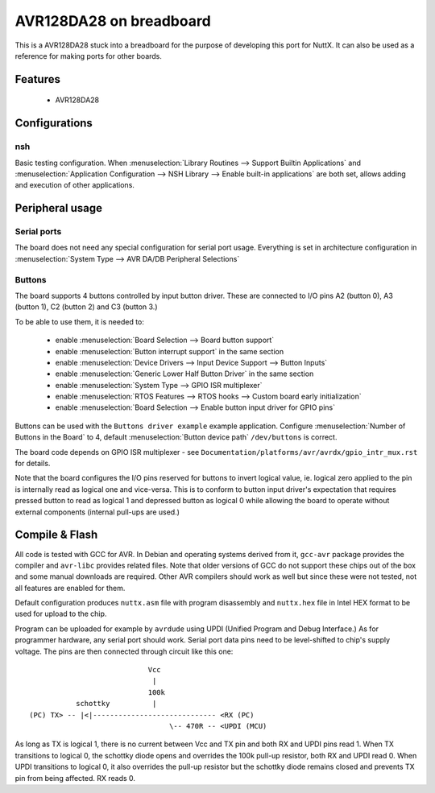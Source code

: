 .. _breadxavr_board:

========================
AVR128DA28 on breadboard
========================

This is a AVR128DA28 stuck into a breadboard for the purpose
of developing this port for NuttX. It can also be used as a reference
for making ports for other boards.

Features
========

  - AVR128DA28

Configurations
==============

nsh
---

Basic testing configuration. When :menuselection:`Library Routines --> Support Builtin Applications`
and :menuselection:`Application Configuration --> NSH Library --> Enable built-in applications`
are both set, allows adding and execution of other applications.

Peripheral usage
================

Serial ports
------------

The board does not need any special configuration for serial port usage.
Everything is set in architecture configuration
in :menuselection:`System Type --> AVR DA/DB Peripheral Selections`

Buttons
-------

The board supports 4 buttons controlled by input button driver.
These are connected to I/O pins A2 (button 0), A3 (button 1), C2 (button 2) and C3 (button 3.)

To be able to use them, it is needed to:

  - enable :menuselection:`Board Selection --> Board button support`
  - enable :menuselection:`Button interrupt support` in the same section
  - enable :menuselection:`Device Drivers --> Input Device Support --> Button Inputs`
  - enable :menuselection:`Generic Lower Half Button Driver` in the same section
  - enable :menuselection:`System Type -->  GPIO ISR multiplexer`
  - enable :menuselection:`RTOS Features --> RTOS hooks --> Custom board early initialization`
  - enable :menuselection:`Board Selection --> Enable button input driver for GPIO pins`

Buttons can be used with the ``Buttons driver example`` example application.
Configure :menuselection:`Number of Buttons in the Board` to 4, default
:menuselection:`Button device path` ``/dev/buttons`` is correct.

The board code depends on GPIO ISR multiplexer - see
``Documentation/platforms/avr/avrdx/gpio_intr_mux.rst`` for details.

Note that the board configures the I/O pins reserved for buttons to invert
logical value, ie. logical zero applied to the pin is internally read
as logical one and vice-versa. This is to conform to button input driver's
expectation that requires pressed button to read as logical 1 and depressed
button as logical 0 while allowing the board to operate without external
components (internal pull-ups are used.)

Compile & Flash
===============

All code is tested with GCC for AVR. In Debian and operating systems derived
from it, ``gcc-avr`` package provides the compiler and ``avr-libc`` provides
related files. Note that older versions of GCC do not support these chips
out of the box
and some manual downloads are required. Other AVR compilers should work
as well but since these were not tested, not all features are enabled for them.

Default configuration produces ``nuttx.asm`` file with program disassembly
and ``nuttx.hex`` file in Intel HEX format to be used for upload to the chip.

Program can be uploaded for example by ``avrdude`` using UPDI (Unified Program
and Debug Interface.) As for programmer hardware, any serial port should
work. Serial port data pins need to be level-shifted to chip's supply voltage.
The pins are then connected through circuit like this one:

::

                              Vcc
                               |
                              100k
             schottky          |
  (PC) TX> -- |<|----------------------------- <RX (PC)
                                   \-- 470R -- <UPDI (MCU)

As long as TX is logical 1, there is no current between Vcc and TX pin
and both RX and UPDI pins read 1. When TX transitions to logical 0,
the schottky diode opens and overrides the 100k pull-up resistor,
both RX and UPDI read 0. When UPDI transitions to logical 0, it also
overrides the pull-up resistor but the schottky diode remains closed
and prevents TX pin from being affected. RX reads 0.
